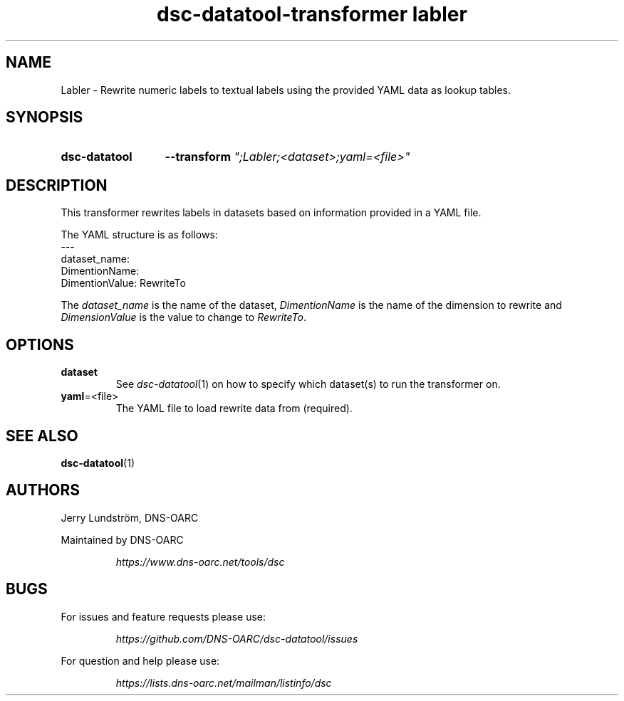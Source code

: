 .TH "dsc-datatool-transformer labler" "7"
.SH NAME
Labler \- Rewrite numeric labels to textual labels using the provided YAML data as lookup tables.
.SH SYNOPSIS
.SY dsc-datatool
.B \-\-transform
.I """;Labler;<dataset>;yaml=<file>"""
.YS
.SH DESCRIPTION
This transformer rewrites labels in datasets based on information provided
in a YAML file.

The YAML structure is as follows:
.EX
---
dataset_name:
  DimentionName:
    DimentionValue: RewriteTo
.EE

The
.I dataset_name
is the name of the dataset,
.I DimentionName
is the name of the dimension to rewrite and
.I DimensionValue
is the value to change to
.IR RewriteTo .
.SH OPTIONS
.TP
.B dataset
See
.IR dsc-datatool (1)
on how to specify which dataset(s) to run the transformer on.
.TP
.BR yaml =<file>
The YAML file to load rewrite data from (required).
.LP
.SH "SEE ALSO"
.BR dsc-datatool (1)
.SH AUTHORS
Jerry Lundström, DNS-OARC
.LP
Maintained by DNS-OARC
.LP
.RS
.I https://www.dns-oarc.net/tools/dsc
.RE
.LP
.SH BUGS
For issues and feature requests please use:
.LP
.RS
\fIhttps://github.com/DNS-OARC/dsc-datatool/issues\fP
.RE
.LP
For question and help please use:
.LP
.RS
\fIhttps://lists.dns-oarc.net/mailman/listinfo/dsc\fP
.RE
.LP
